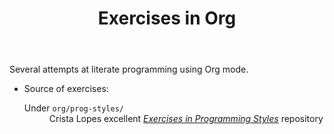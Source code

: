 # -*- mode: org; mode: auto-fill -*-
#+TITLE: Exercises in Org

Several attempts at literate programming using Org mode.

- Source of exercises:
  + Under =org/prog-styles/= :: Crista Lopes excellent /[[https://github.com/crista/exercises-in-programming-style][Exercises in Programming Styles]]/ repository

